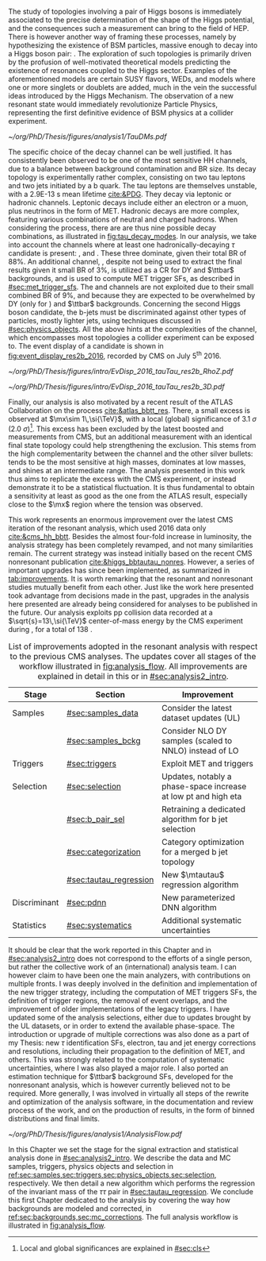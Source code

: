 :PROPERTIES:
:CUSTOM_ID: sec:analysis1_intro
:END:

The study of topologies involving a pair of Higgs bosons is immediately associated to the precise determination of the shape of the Higgs potential, and the consequences such a measurement can bring to the field of \ac{HEP}.
There is however another way of framing these processes, namely by hypothesizing the existence of \ac{BSM} particles, massive enough to decay into a Higgs boson pair: \xhh{}.
The exploration of such topologies is primarily driven by the profusion of well-motivated theoretical models predicting the existence of resonances coupled to the Higgs sector.
Examples of the aforementioned models are certain \ac{SUSY} flavors, \acp{WED}, and models where one or more singlets or doublets are added, much in the vein the successful ideas introduced by the Higgs Mechanism.
The observation of a new resonant state would immediately revolutionize Particle Physics, representing the first definitive evidence of \ac{BSM} physics at a collider experiment.

#+NAME: fig:tau_decay_modes
#+CAPTION: Illustration of the nine combinations two tau leptons can decay into (left), with corresponding leptonic and hadronic Feynman diagrams (right). Six decays are considered in the \xhhbbtt{} analysis, highlighted in orange and corresponding to 88% of the total \ac{BR}. The gray box shows the decays that were not considered in the limits, due to very large backgrounds and small \acp{BR}, which make them much less sensitive than the other channels. The \mumu{} channel is however used to derive trigger \acp{SF} and to define a background control region. All decay channels include at least one neutrino, and thus \ac{MET}.
#+BEGIN_figure
\centering
#+ATTR_LATEX: :width 1.\textwidth :center
[[~/org/PhD/Thesis/figures/analysis1/TauDMs.pdf]]
#+END_figure

The specific choice of the \bbtt{} decay channel can be well justified.
It has consistently been observed to be one of the most sensitive HH channels, due to a balance between background contamination and \ac{BR} size.
Its decay topology is experimentally rather complex, consisting on two tau leptons and two jets initiated by a b quark.
The tau leptons are themselves unstable, with a \SI{2.9E-13}{\second} mean lifetime [[cite:&PDG]].
They decay via leptonic or hadronic channels.
Leptonic decays include either an electron or a muon, plus neutrinos in the form of \ac{MET}.
Hadronic decays are more complex, featuring various combinations of neutral and charged hadrons.
When considering the \htt{} process, there are are thus nine possible decay combinations, as illustrated in [[fig:tau_decay_modes]].
In our analysis, we take into account the channels where at least one hadronically-decaying $\tau$ candidate \tauh{} is present: \eletau{}, \mutau{} and \tautau{}.
These three dominate, given their total \ac{BR} of 88%.
An additional channel, \mumu{}, despite not being used to extract the final results given it small \ac{BR} of 3%, is utilized as a \ac{CR} for \ac{DY} and $\ttbar$ backgrounds, and is used to compute \ac{MET} trigger \acp{SF}, as described in [[#sec:met_trigger_sfs]].
The \eleele{} and \elemu{} channels are not exploited due to their small combined \ac{BR} of 9%, and because they are expected to be overwhelmed by \ac{DY} (only for \eleele{}) and $\ttbar$ backgrounds.
Concerning the second Higgs boson candidate, the b-jets must be discriminated against other types of particles, mostly lighter jets, using techniques discussed in [[#sec:physics_objects]].
All the above hints at the complexities of the \bbtt{} channel, which encompasses most topologies a collider experiment can be exposed to.
The event display of a \hhbbtt{} candidate is shown in [[fig:event_display_res2b_2016]], recorded by \ac{CMS} on July 5\textsuperscript{th} 2016.

#+NAME: fig:event_display_res2b_2016
#+CAPTION: \ac{CMS} event display of a \hhbbtt{} candidate, in 2016. Two views are shown, namely $R$ vs $z$ (top) and 3D Cartesian coordinates (top). Red and blue represent, respectively, \ac{ECAL} and \ac{HCAL} energy deposits, where the magnitude is represented by the dimension of each bar. Tracks are represented in green. The four dark green jet cones highlight the two b jets and two hadronic \taus{}. The event passed the \rescat{2} selection. The selection of the analysis categories is defined in [[ref:sec:categorization]].
#+BEGIN_figure
\centering
#+ATTR_LATEX: :width .9\textwidth :center
[[~/org/PhD/Thesis/figures/intro/EvDisp_2016_tauTau_res2b_RhoZ.pdf]]
#+ATTR_LATEX: :width .9\textwidth :center
[[~/org/PhD/Thesis/figures/intro/EvDisp_2016_tauTau_res2b_3D.pdf]]
#+END_figure

Finally, our analysis is also motivated by a recent result of the \ac{ATLAS} Collaboration on the \xhhbbtt{} process [[cite:&atlas_bbtt_res]].
There, a small excess is observed at $\mx\sim 1\,\si{\TeV}$, with a local (global) significance of \SI{3.1}{\sigma} (\SI{2.0}{\sigma})[fn:: Local and global significances are explained in [[#sec:cls]]].
This excess has been excluded by the latest boosted \xhhbbww{} and \xhhbbbb{} measurements from \ac{CMS}, but an additional measurement with an identical final state topology could help strengthening the exclusion.
This stems from the high complementarity between the \bbtt{} channel and the other silver bullets: \bbbb{} tends to be the most sensitive at high masses, \bbgg{} dominates at low masses, and \bbtt{} shines at an intermediate range. 
The analysis presented in this work thus aims to replicate the excess with the \ac{CMS} experiment, or instead demonstrate it to be a statistical fluctuation.
It is thus fundamental to obtain a sensitivity at least as good as the one from the \ac{ATLAS} result, especially close to the $\mx$ region where the tension was observed.

This work represents an enormous improvement over the latest \ac{CMS} iteration of the resonant \xhhbbtt{} analysis, which used 2016 data only [[cite:&cms_hh_bbtt]].
Besides the almost four-fold increase in luminosity, the analysis strategy has been completely revamped, and not many similarities remain.
The current strategy was instead initially based on the recent \ac{CMS} nonresonant \bbtt{} publication [[cite:&higgs_bbtautau_nonres]].
However, a series of important upgrades has since been implemented, as summarized in [[tab:improvements]].
It is worth remarking that the resonant and nonresonant studies mutually benefit from each other.
Just like the work here presented took advantage from decisions made in the past, upgrades in the analysis here presented are already being considered for \run{3} \bbtt{} analyses to be published in the future.
Our analysis exploits \ac{pp} collision data recorded at a $\sqrt{s}=13\,\si{\TeV}$ center-of-mass energy by the \ac{CMS} experiment during \run{2}, for a total of \SI{138}{\invfb}.

#+NAME: tab:improvements
#+CAPTION: List of improvements adopted in the resonant \xhhbbtt{} analysis with respect to the previous \ac{CMS} \bbtt{} analyses. The updates cover all stages of the workflow illustrated in [[fig:analysis_flow]]. All improvements are explained in detail in this or in [[#sec:analysis2_intro]]. 
#+ATTR_LATEX: :placement [!h] :center t :align lll :environment mytablewiderrows
|--------------+------------------------+--------------------------------------------------------------------------|
| *Stage*        | *Section*                | *Improvement*                                                              |
|--------------+------------------------+--------------------------------------------------------------------------|
| Samples      | [[#sec:samples_data]]      | Consider the latest dataset updates (\ac{UL})                            |
|              | [[#sec:samples_bckg]]      | Consider NLO \ac{DY} samples (scaled to NNLO) instead of \ac{LO}         |
| Triggers     | [[#sec:triggers]]          | Exploit \ac{MET} and \stau{} triggers                                    |
| Selection    | [[#sec:selection]]         | Updates, notably a phase-space increase at low \ac{pt} and high \ac{eta} |
|              | [[#sec:b_pair_sel]]        | Retraining a dedicated algorithm for b jet selection                     |
|              | [[#sec:categorization]]    | Category optimization for a merged b jet topology                        |
|              | [[#sec:tautau_regression]] | New $\mtautau$ regression algorithm                                      |
| Discriminant | [[#sec:pdnn]]              | New parameterized \ac{DNN} algorithm                                     |
| Statistics   | [[#sec:systematics]]       | Additional systematic uncertainties                                      |
|--------------+------------------------+--------------------------------------------------------------------------|

# disclaimer
It should be clear that the work reported in this Chapter and in [[#sec:analysis2_intro]] does not correspond to the efforts of a single person, but rather the collective work of an (international) analysis team.
I can however claim to have been one the main analyzers, with contributions on multiple fronts.
I was deeply involved in the definition and implementation of the new trigger strategy, including the computation of \ac{MET} triggers \acp{SF}, the definition of trigger regions, the removal of event overlaps, and the improvement of older implementations of the legacy triggers.
I have updated some of the analysis selections, either due to updates brought by the \ac{UL} datasets, or in order to extend the available phase-space.
The introduction or upgrade of multiple corrections was also done as a part of my Thesis: new $\tau$ identification \acp{SF}, electron, tau and jet energy corrections and resolutions, including their propagation to the definition of \ac{MET}, and others.
This was strongly related to the computation of systematic uncertainties, where I was also played a major role.
I also ported an estimation technique for $\ttbar$ background \acp{SF}, developed for the \bbtt{} nonresonant analysis, which is however currently believed not to be required.
More generally, I was involved in virtually all steps of the rewrite and optimization of the analysis software, in the documentation and review process of the work, and on the production of results, in the form of binned distributions and final limits.

#+NAME: fig:analysis_flow
#+CAPTION: Illustration of the analysis workflow. The strategy can be visualized in different stages, each covered in detail in later Sections of this Chapter. We start with the selection of the \run{2} data and \ac{MC} samples to consider. A series of triggers is then applied, in order to select events which might have a \bbtt{} topology. Selection cuts are then applied, constructing individual objects, and then pairs. Three categories are defined to enhance the analysis sensitivity. This information, together with a large number of \ac{MC} \acp{SF}, is used as input to our \ac{DNN} discriminant, which assigns a probability for an event to be signal or background. Such a variables is exploited in a binned maximum likelihood fit to extract 95% \acp{CL}, where systematic uncertainties are includes as nuisances. Results are obtained as a function of the masses of an hypothetical \spin{0} radion ($m_{\text{R}}$) or \spin{2} graviton ($m_{\text{G}}$).
#+BEGIN_figure
\centering
#+ATTR_LATEX: :width 1.\textwidth :center
[[~/org/PhD/Thesis/figures/analysis1/AnalysisFlow.pdf]]
#+END_figure

# summary
In this Chapter we set the stage for the signal extraction and statistical analysis done in [[#sec:analysis2_intro]].
We describe the data and \ac{MC} samples, triggers, physics objects and selection in [[ref:sec:samples,sec:triggers,sec:physics_objects,sec:selection]], respectively.
We then detail a new algorithm which performs the regression of the invariant mass of the $\tau\tau$ pair in [[#sec:tautau_regression]].
We conclude this first Chapter dedicated to the \xhhbbtt{} analysis by covering the way how backgrounds are modeled and corrected, in [[ref:sec:backgrounds,sec:mc_corrections]].
The full analysis workflow is illustrated in [[fig:analysis_flow]].
